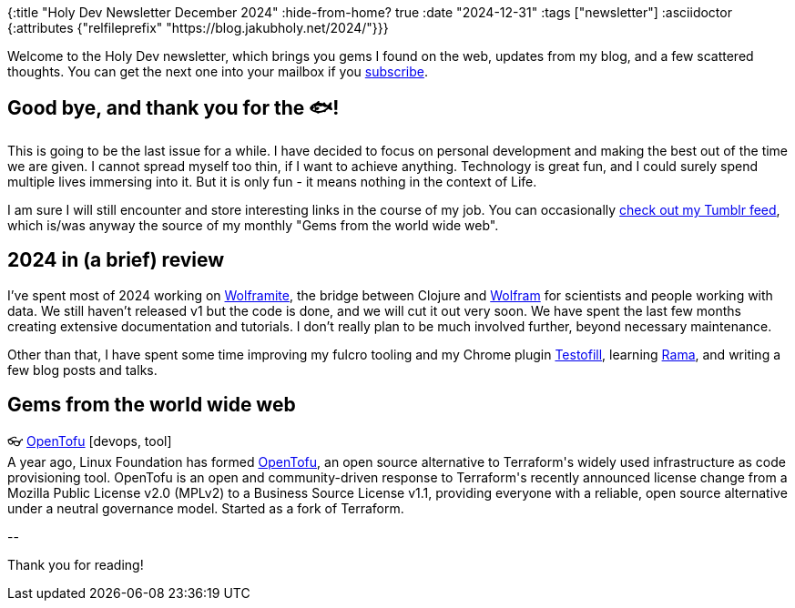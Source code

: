 {:title "Holy Dev Newsletter December 2024"
 :hide-from-home? true
 :date "2024-12-31"
 :tags ["newsletter"]
 :asciidoctor {:attributes {"relfileprefix" "https://blog.jakubholy.net/2024/"}}}

// TODO: 0) Fix TODOs to set the correct date, month above
// TODO: 1) Email: send to *self* + subscribers in BCC (SCHEDULED, after the blog post goes live)
// TODO: 2) Email: comment-out the four `//email:` below
//          & fix the MM in the first one
//          & comment-out the subscribe L18, then `bb serve` (not fast! <> utf8), copy & paste into email
// TODO: 3) All **links must be ABSOLUTE** (to work for email) - xref + relfileprefix work
// TODO: 4) Re-comment the four `//` & un-comment L18 & publish to blog

Welcome to the Holy Dev newsletter, which brings you gems I found on the web, updates from my blog, and a few scattered thoughts.
//email: (Also https://blog.jakubholy.net/2024/12-newsletter/[available online].)
//email: I am always eager to read your comments and ideas so do not hesitate to press the reply button!
You can get the next one into your mailbox if you link:/me/subscribe[subscribe].

== Good bye, and thank you for the 🐟!

This is going to be the last issue for a while. I have decided to focus on personal development and making the best out of the time we are given. I cannot spread myself too thin, if I want to achieve anything. Technology is great fun, and I could surely spend multiple lives immersing into it. But it is only fun - it means nothing in the context of Life.

I am sure I will still encounter and store interesting links in the course of my job. You can occasionally https://holyjak.tumblr.com/[check out my Tumblr feed], which is/was anyway the source of my monthly "Gems from the world wide web".

== 2024 in (a brief) review

I've spent most of 2024 working on https://github.com/scicloj/wolframite[Wolframite], the bridge between Clojure and https://www.wolfram.com/[Wolfram] for scientists and people working with data. We still haven't released v1 but the code is done, and we will cut it out very soon. We have spent the last few months creating extensive documentation and tutorials. I don't really plan to be much involved further, beyond necessary maintenance.

Other than that, I have spent some time improving my fulcro tooling and my Chrome plugin https://github.com/holyjak/Testofill-chrome-extension[Testofill], learning https://redplanetlabs.com/[Rama], and writing a few blog posts and talks.

== Gems from the world wide web
++++
<p><span class="link">👓 <a href="https://opentofu.org/">OpenTofu</a> [devops, tool]</span><br /><span style="white-space: pre-line;">A year ago, Linux Foundation has formed <a href="http://opentofu.org/">OpenTofu</a>, an open source alternative to Terraform's widely used infrastructure as code provisioning tool. OpenTofu is an open and community-driven response to Terraform's recently announced license change from a Mozilla Public License v2.0 (MPLv2) to a Business Source License v1.1, providing everyone with a reliable, open source alternative under a neutral governance model. Started as a fork of Terraform.</span></p>
++++

+++--+++

Thank you for reading!

//email: This newsletter is produced by Jakub Holý, a blogger and programming buddy / mentor for hire.
//email: If you don't want to receive it anymore, simple respond with "unsubscribe" in the subject
